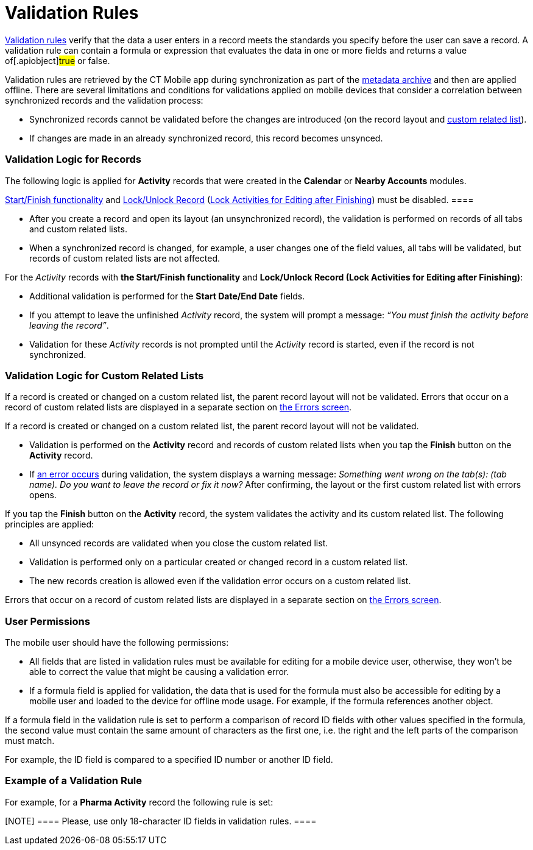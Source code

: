 = Validation Rules

https://help.salesforce.com/articleView?id=fields_about_field_validation.htm&type=5[Validation
rules] verify that the data a user enters in a record meets the
standards you specify before the user can save a record. A validation
rule can contain a formula or expression that evaluates the data in one
or more fields and returns a value of[.apiobject]#true# or
[.apiobject]#false#.

:toc: :toclevels: 3



Validation rules are retrieved by the CT Mobile app during
synchronization as part of the xref:ctmobile:main/admin-guide/metadata-checker/metadata-archive/index.adoc[metadata
archive] and then are applied offline. There are several limitations and
conditions for validations applied on mobile devices that consider a
correlation between synchronized records and the validation process:

* Synchronized records cannot be validated before the changes are
introduced (on the record layout and
xref:ctmobile:main/admin-guide/related-lists/custom-related-lists.adoc[custom related list]).
* If changes are made in an already synchronized record, this record
becomes unsynced.

[[h2_1260268493]]
=== Validation Logic for Records

The following logic is applied for *Activity* records that were created
in the *Calendar* or *Nearby Accounts* modules.

//tag::ios,andr[][NOTE] ==== The
xref:start-finish-functionality[Start/Finish functionality] and
xref:ct-mobile-control-panel-calendar#h3_1036133099[Lock/Unlock
Record]
(xref:ctmobile:main/admin-guide/ct-mobile-control-panel-new/ct-mobile-control-panel-activities-new.adoc#h4_1219382202[Lock
Activities for Editing after Finishing]) must be disabled. ====

* After you create a record and open its layout (an unsynchronized
record), the validation is performed on records of all tabs and custom
related lists.
* When a synchronized record is changed, for example, a user changes one
of the field values, all tabs will be validated, but records of custom
related lists are not affected.

//tag::ios,andr[]



For the _Activity_ records with *the Start/Finish functionality* and
*Lock/Unlock Record (Lock Activities for Editing after Finishing)*:

* Additional validation is performed for the *Start Date/End Date*
fields.
* If you attempt to leave the unfinished _Activity_ record, the system
will prompt a message: _“You must finish the activity before leaving the
record”_.
* Validation for these _Activity_ records is not prompted until the
_Activity_ record is started, even if the record is not synchronized.

[[h2_383652875]]
=== Validation Logic for Custom Related Lists

//tag::win[]

If a record is created or changed on a custom related list, the parent
record layout will not be validated. Errors that occur on a record of
custom related lists are displayed in a separate section on
xref:errors-screen#h2_479754125[the Errors screen].

//tag::ios,andr[]

If a record is created or changed on a custom related list, the parent
record layout will not be validated.

* Validation is performed on the *Activity* record and records of custom
related lists when you tap the *Finish* button on the *Activity* record.
* If xref:errors-screen[an error occurs] during validation, the
system displays a warning message: __Something went wrong on the tab(s):
(tab name). Do you want to leave the record or fix it now? __After
confirming, the layout or the first custom related list with errors
opens.



If you tap the *Finish* button on the *Activity* record, the system
validates the activity and its custom related list. The following
principles are applied:

* All unsynced records are validated when you close the custom related
list.

* Validation is performed only on a particular created or changed record
in a custom related list.
* The new records creation is allowed even if the validation error
occurs on a custom related list.

Errors that occur on a record of custom related lists are displayed in a
separate section on xref:errors-screen#h2_479754125[the Errors
screen].

[[h2_549128247]]
=== User Permissions

The mobile user should have the following permissions:

* All fields that are listed in validation rules must be available for
editing for a mobile device user, otherwise, they won't be able to
correct the value that might be causing a validation error.
* If a formula field is applied for validation, the data that is used
for the formula must also be accessible for editing by a mobile user and
loaded to the device for offline mode usage. For example, if the formula
references another object.

If a formula field in the validation rule is set to perform a comparison
of record ID fields with other values specified in the formula, the
second value must contain the same amount of characters as the first
one, i.e. the right and the left parts of the comparison must match.



For example, the ID field is compared to a specified ID number or
another ID field.

[[h2_1647137905]]
=== Example of a Validation Rule

For example, for a *Pharma Activity* record the following rule is set:

[NOTE] ==== Please, use only 18-character ID fields in
validation rules. ====

